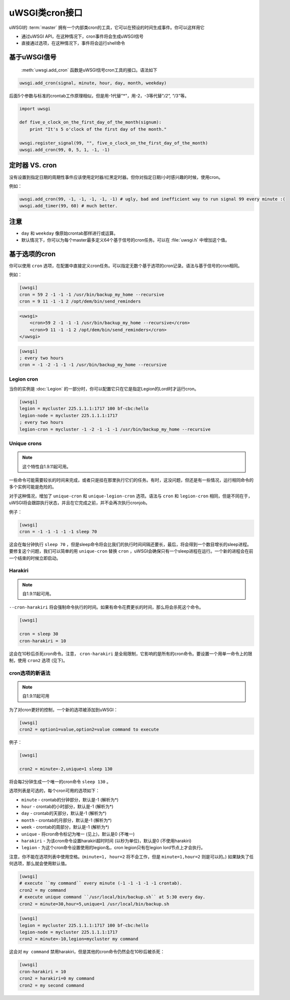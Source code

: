 uWSGI类cron接口
=============================

uWSGI的 :term:`master` 拥有一个内部类cron的工具，它可以在预设的时间生成事件。你可以这样用它

* 通过uWSGI API，在这种情况下，cron事件将会生成uWSGI信号
* 直接通过选项，在这种情况下，事件将会运行shell命令

基于uWSGI信号
------------------

 :meth:`uwsgi.add_cron` 函数是uWSGI信号cron工具的接口。语法如下

.. code-block:: py

    uwsgi.add_cron(signal, minute, hour, day, month, weekday)

后面5个参数与标准的crontab工作原理相似，但是用-1代替"*"，用-2，-3等代替"*/2", "*/3"等。

.. code-block:: py

    import uwsgi
    
    def five_o_clock_on_the_first_day_of_the_month(signum):
        print "It's 5 o'clock of the first day of the month."
    
    uwsgi.register_signal(99, "", five_o_clock_on_the_first_day_of_the_month)
    uwsgi.add_cron(99, 0, 5, 1, -1, -1)


定时器 VS. cron
---------------

没有设置到指定日期的周期性事件应该使用定时器/红黑定时器。但你对指定日期/小时感兴趣的时候，使用cron。

例如：

.. code-block:: py

    uwsgi.add_cron(99, -1, -1, -1, -1, -1) # ugly, bad and inefficient way to run signal 99 every minute :(
    uwsgi.add_timer(99, 60) # much better.

注意
-----

* ``day`` 和 ``weekday`` 像原始crontab那样进行或运算。
* 默认情况下，你可以为每个master最多定义64个基于信号的cron任务。可以在 :file:`uwsgi.h` 中增加这个值。

基于选项的cron
-----------------

你可以使用 ``cron`` 选项，在配置中直接定义cron任务。可以指定无数个基于选项的cron记录。语法与基于信号的cron相同。

例如：

.. code-block:: ini

    [uwsgi]
    cron = 59 2 -1 -1 -1 /usr/bin/backup_my_home --recursive
    cron = 9 11 -1 -1 2 /opt/dem/bin/send_reminders

.. code-block:: xml

    <uwsgi>
        <cron>59 2 -1 -1 -1 /usr/bin/backup_my_home --recursive</cron>
        <cron>9 11 -1 -1 2 /opt/dem/bin/send_reminders</cron>
    </uwsgi>

.. code-block:: ini

   [uwsgi]
   ; every two hours
   cron = -1 -2 -1 -1 -1 /usr/bin/backup_my_home --recursive

Legion cron
************

当你的实例是 :doc:`Legion` 的一部分时，你可以配置它只在它是指定Legion的Lord时才运行cron。

.. code-block:: ini

   [uwsgi]
   legion = mycluster 225.1.1.1:1717 100 bf-cbc:hello
   legion-node = mycluster 225.1.1.1:1717
   ; every two hours
   legion-cron = mycluster -1 -2 -1 -1 -1 /usr/bin/backup_my_home --recursive

Unique crons
************

.. note:: 这个特性自1.9.11起可用。


一些命令可能需要较长的时间来完成，或者只是挂在那里执行它们的任务。有时，这没问题，但还是有一些情况，运行相同命令的多个实例可能是危险的。

对于这种情况，增加了 ``unique-cron`` 和 ``unique-legion-cron`` 选项。语法与 ``cron`` 和 ``legion-cron`` 相同，但是不同在于，uWSGI将会跟踪执行状态，并且在它完成之前，并不会再次执行cronjob。

例子：

.. code-block:: ini

   [uwsgi]
   cron = -1 -1 -1 -1 -1 sleep 70

这会在每分钟执行 ``sleep 70`` ，但是sleep命令将会比我们的执行时间间隔还要长，最后，将会得到一个数目增长的sleep进程。要修复这个问题，我们可以简单的用 ``unique-cron`` 替换 ``cron`` ，uWSGI会确保只有一个sleep进程在运行。一个新的进程会在前一个结束的时候立即启动。

Harakiri
********

.. note:: 自1.9.11起可用。

``--cron-harakiri`` 将会强制命令执行的时间。如果有命令花费更长的时间，那么将会杀死这个命令。

.. code-block:: ini

   [uwsgi]

   cron = sleep 30
   cron-harakiri = 10

这会在10秒后杀死cron命令。注意， ``cron-harakiri`` 是全局限制，它影响的是所有的cron命令。要设置一个用单一命令上的限制，使用 ``cron2`` 选项 (见下)。

cron选项的新语法
***************************

.. note:: 自1.9.11起可用

为了对cron更好的控制，一个新的选项被添加到uWSGI：

.. code-block:: ini

   [uwsgi]
   cron2 = option1=value,option2=value command to execute

例子：

.. code-block:: ini

   [uwsgi]

   cron2 = minute=-2,unique=1 sleep 130

将会每2分钟生成一个唯一的cron命令 ``sleep 130`` 。

选项列表是可选的，每个cron可用的选项如下：

* ``minute`` - crontab的分钟部分，默认是-1 (解析为*)
* ``hour`` - crontab的小时部分，默认是-1 (解析为*)
* ``day`` - crontab的天部分，默认是-1 (解析为*)
* ``month`` - crontab的月部分，默认是-1 (解析为*)
* ``week`` - crontab的周部分，默认是-1 (解析为*)
* ``unique`` - 将cron命令标记为唯一 (见上)，默认是0 (不唯一)
* ``harakiri`` - 为该cron命令设置harakiri超时时间 (以秒为单位)，默认是0 (不使用harakiri)
* ``legion`` - 为这个cron命令设置使用的legion名，cron legion只有在legion lord节点上才会执行。

注意，你不能在选项列表中使用空格。(``minute=1, hour=2`` 将不会工作，但是 ``minute=1,hour=2`` 则是可以的。)
如果缺失了任何选项，那么就会使用默认值。

.. code-block:: ini

   [uwsgi]
   # execute ``my command`` every minute (-1 -1 -1 -1 -1 crontab).
   cron2 = my command
   # execute unique command ``/usr/local/bin/backup.sh`` at 5:30 every day.
   cron2 = minute=30,hour=5,unique=1 /usr/local/bin/backup.sh


.. code-block:: ini

   [uwsgi]
   legion = mycluster 225.1.1.1:1717 100 bf-cbc:hello
   legion-node = mycluster 225.1.1.1:1717
   cron2 = minute=-10,legion=mycluster my command

这会对 ``my command`` 禁用harakiri，但是其他的cron命令仍然会在10秒后被杀死：

.. code-block:: ini

   [uwsgi]
   cron-harakiri = 10
   cron2 = harakiri=0 my command
   cron2 = my second command


